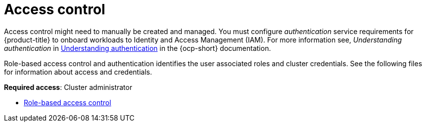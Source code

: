 [#access-control]
= Access control

Access control might need to manually be created and managed. You must configure _authentication_ service requirements for {product-title} to onboard workloads to Identity and Access Management (IAM). For more information see, _Understanding authentication_ in https://access.redhat.com/documentation/en-us/openshift_container_platform/4.9/html/authentication_and_authorization/understanding-authentication[Understanding authentication] in the {ocp-short} documentation.

Role-based access control and authentication identifies the user associated roles and cluster credentials. See the following files for information about access and credentials.

**Required access**: Cluster administrator

* xref:../access_control/rbac.adoc#role-based-access-control[Role-based access control]